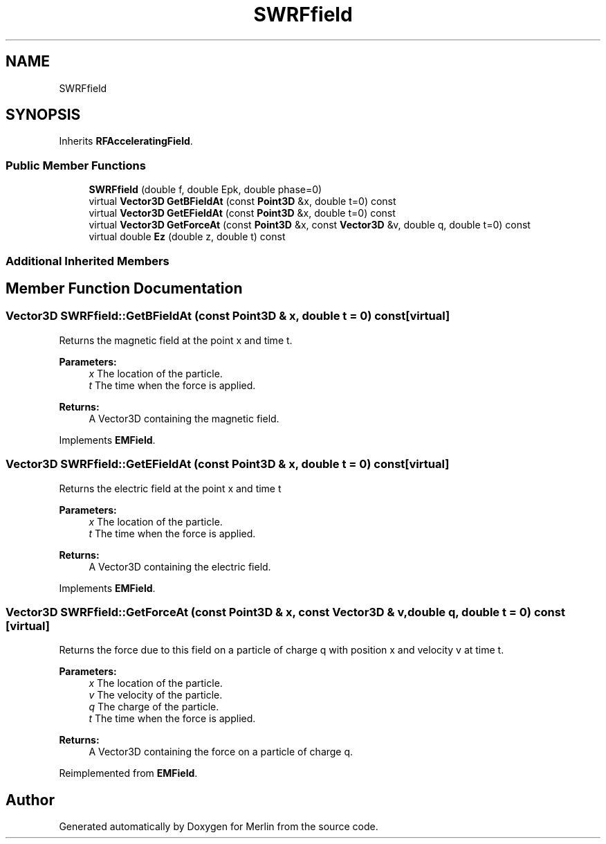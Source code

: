 .TH "SWRFfield" 3 "Fri Aug 4 2017" "Version 5.02" "Merlin" \" -*- nroff -*-
.ad l
.nh
.SH NAME
SWRFfield
.SH SYNOPSIS
.br
.PP
.PP
Inherits \fBRFAcceleratingField\fP\&.
.SS "Public Member Functions"

.in +1c
.ti -1c
.RI "\fBSWRFfield\fP (double f, double Epk, double phase=0)"
.br
.ti -1c
.RI "virtual \fBVector3D\fP \fBGetBFieldAt\fP (const \fBPoint3D\fP &x, double t=0) const"
.br
.ti -1c
.RI "virtual \fBVector3D\fP \fBGetEFieldAt\fP (const \fBPoint3D\fP &x, double t=0) const"
.br
.ti -1c
.RI "virtual \fBVector3D\fP \fBGetForceAt\fP (const \fBPoint3D\fP &x, const \fBVector3D\fP &v, double q, double t=0) const"
.br
.ti -1c
.RI "virtual double \fBEz\fP (double z, double t) const"
.br
.in -1c
.SS "Additional Inherited Members"
.SH "Member Function Documentation"
.PP 
.SS "\fBVector3D\fP SWRFfield::GetBFieldAt (const \fBPoint3D\fP & x, double t = \fC0\fP) const\fC [virtual]\fP"
Returns the magnetic field at the point x and time t\&. 
.PP
\fBParameters:\fP
.RS 4
\fIx\fP The location of the particle\&. 
.br
\fIt\fP The time when the force is applied\&. 
.RE
.PP
\fBReturns:\fP
.RS 4
A Vector3D containing the magnetic field\&. 
.RE
.PP

.PP
Implements \fBEMField\fP\&.
.SS "\fBVector3D\fP SWRFfield::GetEFieldAt (const \fBPoint3D\fP & x, double t = \fC0\fP) const\fC [virtual]\fP"
Returns the electric field at the point x and time t 
.PP
\fBParameters:\fP
.RS 4
\fIx\fP The location of the particle\&. 
.br
\fIt\fP The time when the force is applied\&. 
.RE
.PP
\fBReturns:\fP
.RS 4
A Vector3D containing the electric field\&. 
.RE
.PP

.PP
Implements \fBEMField\fP\&.
.SS "\fBVector3D\fP SWRFfield::GetForceAt (const \fBPoint3D\fP & x, const \fBVector3D\fP & v, double q, double t = \fC0\fP) const\fC [virtual]\fP"
Returns the force due to this field on a particle of charge q with position x and velocity v at time t\&. 
.PP
\fBParameters:\fP
.RS 4
\fIx\fP The location of the particle\&. 
.br
\fIv\fP The velocity of the particle\&. 
.br
\fIq\fP The charge of the particle\&. 
.br
\fIt\fP The time when the force is applied\&. 
.RE
.PP
\fBReturns:\fP
.RS 4
A Vector3D containing the force on a particle of charge q\&. 
.RE
.PP

.PP
Reimplemented from \fBEMField\fP\&.

.SH "Author"
.PP 
Generated automatically by Doxygen for Merlin from the source code\&.
